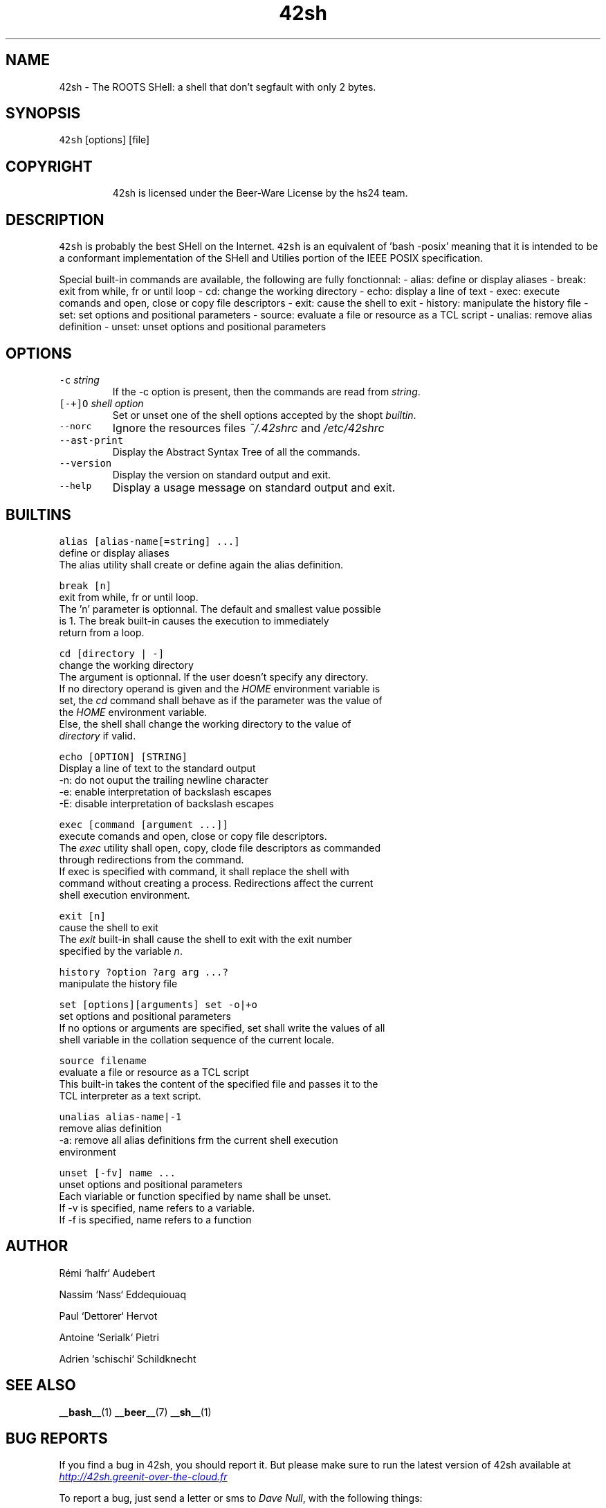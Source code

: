 .TH 42sh 1 "General Commands Manual"
.SH NAME
.PP
42sh \- The ROOTS SHell: a shell that don't segfault with only 2 bytes.
.SH SYNOPSIS
.PP
\fB\fC42sh\fR [options] [file]
.SH COPYRIGHT
.PP
.RS
.nf
42sh is licensed under the Beer-Ware License by the hs24 team.
.fi
.RE
.SH DESCRIPTION
.PP
\fB\fC42sh\fR is probably the best SHell on the Internet. \fB\fC42sh\fR is an equivalent of
\&'bash \-posix' meaning that it is intended to be a conformant implementation of
the SHell and Utilies portion of the IEEE POSIX specification.
.PP
Special built\-in commands are available, the following are fully fonctionnal:
\- alias: define or display aliases
\- break: exit from while, fr or until loop
\- cd: change the working directory
\- echo: display a line of text
\- exec: execute comands and open, close or copy file descriptors
\- exit: cause the shell to exit
\- history: manipulate the history file
\- set: set options and positional parameters
\- source: evaluate a file or resource as a TCL script
\- unalias: remove alias definition
\- unset: unset options and positional parameters
.SH OPTIONS
.TP
\fB\fC-c\fR \fIstring\fP
If the \-c option is present, then the commands are read from \fIstring\fP\&.
.TP
\fB\fC[-+]O\fR \fIshell option\fP
Set or unset one of the shell options accepted by the shopt \fIbuiltin\fP\&.
.TP
\fB\fC--norc\fR
Ignore the resources files \fI~/.42shrc\fP and \fI/etc/42shrc\fP
.TP
\fB\fC--ast-print\fR
Display the Abstract Syntax Tree of all the commands.
.TP
\fB\fC--version\fR
Display the version on standard output and exit.
.TP
\fB\fC--help\fR
Display a usage message on standard output and exit.
.SH BUILTINS
.PP
\fB\fCalias [alias-name[=string] ...]\fR
    define or display aliases
    The alias utility shall create or define again the alias definition.
.PP
\fB\fCbreak [n]\fR
    exit from while, fr or until loop.
    The 'n' parameter is optionnal. The default and smallest value possible
    is 1. The break built\-in causes the execution to immediately
    return from a loop.
.PP
\fB\fCcd [directory | -]\fR
    change the working directory
    The argument is optionnal. If the user doesn’t specify any directory.
    If no directory operand is given and the \fIHOME\fP environment variable is
    set, the \fIcd\fP command shall behave as if the parameter was the value of
    the \fIHOME\fP environment variable.
    Else, the shell shall change the working directory to the value of
    \fIdirectory\fP if valid.
.PP
\fB\fCecho [OPTION] [STRING]\fR
    Display a line of text to the standard output
    \-n: do not ouput the trailing newline character
    \-e: enable interpretation of backslash escapes
    \-E: disable interpretation of backslash escapes
.PP
\fB\fCexec [command [argument ...]]\fR
    execute comands and open, close or copy file descriptors.
    The \fIexec\fP utility shall open, copy, clode file descriptors as commanded
    through redirections from the command.
    If exec is specified with command, it shall replace the shell with
    command without creating a process. Redirections affect the current
    shell execution environment.
.PP
\fB\fCexit [n]\fR
    cause the shell to exit
    The \fIexit\fP built\-in shall cause the shell to exit with the exit number
    specified by the variable \fIn\fP\&.
.PP
\fB\fChistory ?option ?arg arg ...?\fR
    manipulate the history file
.PP
\fB\fCset [options][arguments]\fR
\fB\fCset -o|+o\fR
    set options and positional parameters
    If no options or arguments are specified, set shall write the values of all
    shell variable in the collation sequence of the current locale.
.PP
\fB\fCsource filename\fR
    evaluate a file or resource as a TCL script
    This built\-in takes the content of the specified file and passes it to the
    TCL interpreter as a text script.
.PP
\fB\fCunalias alias-name|-1\fR
    remove alias definition
    \-a: remove all alias definitions frm the current shell execution
    environment
.PP
\fB\fCunset [-fv] name ...\fR
    unset options and positional parameters
    Each viariable or function specified by name shall be unset.
    If \-v is specified, name refers to a variable.
    If \-f is specified, name refers to a function
.SH AUTHOR
.PP
Rémi `halfr` Audebert
.PP
Nassim `Nass` Eddequiouaq
.PP
Paul `Dettorer` Hervot
.PP
Antoine `Serialk` Pietri
.PP
Adrien `schischi` Schildknecht
.SH SEE ALSO
.PP
.BR __bash__ (1) 
.BR __beer__ (7) 
.BR __sh__ (1)
.SH BUG REPORTS
.PP
If you find a bug in 42sh, you should report it. But please make sure to run
the latest version of 42sh available at \fI
.UR http://42sh.greenit-over-the-cloud.fr
.UE \fP
.PP
To report a bug, just send a letter or sms to \fIDave Null\fP, with the following
things:
.RS
.IP \(bu 2
The version number
.IP \(bu 2
If you are using FreeBSD or not
.IP \(bu 2
A description of the bug and how to reproduce it
.IP \(bu 2
A tasteful beer
.RE
